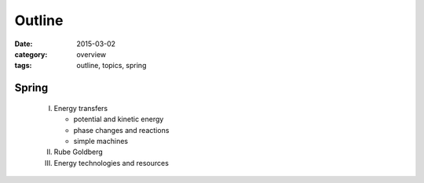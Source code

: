 Outline
#######

:date: 2015-03-02
:category: overview
:tags: outline, topics, spring



Spring
------

 I. Energy transfers

    * potential and kinetic energy
    * phase changes and reactions
    * simple machines

 II. Rube Goldberg

 III. Energy technologies and resources


